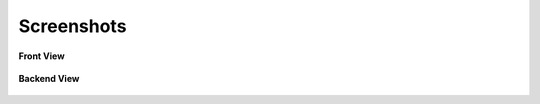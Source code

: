 ﻿.. ==================================================
.. FOR YOUR INFORMATION
.. --------------------------------------------------
.. -*- coding: utf-8 -*- with BOM.



Screenshots
============

**Front View**

.. figure:: ../Images/Screenshots/instafeedfrontview.png
			:width: 700px
			:alt: Frontend view


**Backend View**

.. figure:: ../Images/Screenshots/instagramfeedbackendview.png
			:width: 700px
			:alt: Backend view
